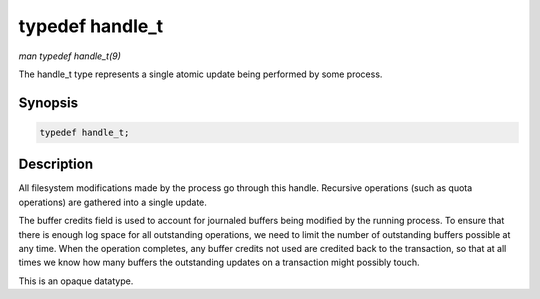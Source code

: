 .. -*- coding: utf-8; mode: rst -*-

.. _API-typedef-handle-t:

================
typedef handle_t
================

*man typedef handle_t(9)*

The handle_t type represents a single atomic update being performed by
some process.


Synopsis
========

.. code-block:: c

    typedef handle_t;


Description
===========

All filesystem modifications made by the process go through this handle.
Recursive operations (such as quota operations) are gathered into a
single update.

The buffer credits field is used to account for journaled buffers being
modified by the running process. To ensure that there is enough log
space for all outstanding operations, we need to limit the number of
outstanding buffers possible at any time. When the operation completes,
any buffer credits not used are credited back to the transaction, so
that at all times we know how many buffers the outstanding updates on a
transaction might possibly touch.

This is an opaque datatype.


.. ------------------------------------------------------------------------------
.. This file was automatically converted from DocBook-XML with the dbxml
.. library (https://github.com/return42/sphkerneldoc). The origin XML comes
.. from the linux kernel, refer to:
..
.. * https://github.com/torvalds/linux/tree/master/Documentation/DocBook
.. ------------------------------------------------------------------------------
